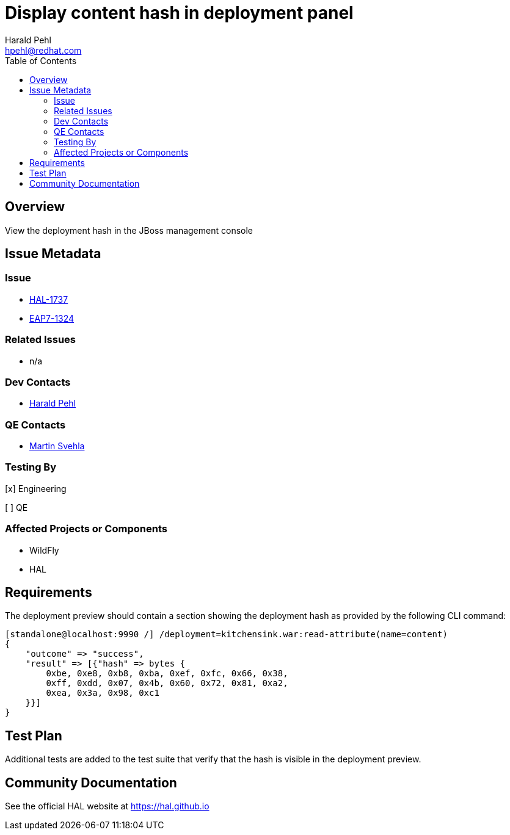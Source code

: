 = Display content hash in deployment panel
:author:            Harald Pehl
:email:             hpehl@redhat.com
:toc:               left
:icons:             font
:idprefix:
:idseparator:       -
:issue-base-url:    https://issues.redhat.com/browse

== Overview

View the deployment hash in the JBoss management console

== Issue Metadata

=== Issue

* {issue-base-url}/HAL-1737[HAL-1737]
* {issue-base-url}/EAP7-1324[EAP7-1324]

=== Related Issues

* n/a

=== Dev Contacts

* mailto:hpehl@redhat.com[Harald Pehl]

=== QE Contacts

* mailto:msvehla@redhat.com[Martin Svehla]

=== Testing By

[x] Engineering

[ ] QE

=== Affected Projects or Components

* WildFly
* HAL

== Requirements

The deployment preview should contain a section showing the deployment hash as provided by the following CLI command:

[source,console]
----
[standalone@localhost:9990 /] /deployment=kitchensink.war:read-attribute(name=content)
{
    "outcome" => "success",
    "result" => [{"hash" => bytes {
        0xbe, 0xe8, 0xb8, 0xba, 0xef, 0xfc, 0x66, 0x38,
        0xff, 0xdd, 0x07, 0x4b, 0x60, 0x72, 0x81, 0xa2,
        0xea, 0x3a, 0x98, 0xc1
    }}]
}
----

== Test Plan

Additional tests are added to the test suite that verify that the hash is visible in the deployment preview.

== Community Documentation

See the official HAL website at https://hal.github.io
